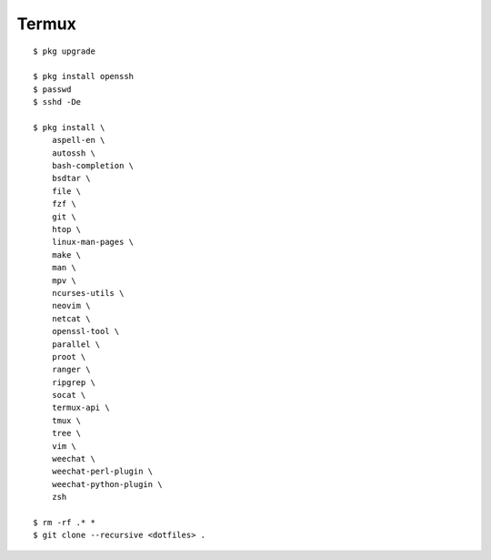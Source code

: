 Termux
======

::

    $ pkg upgrade

    $ pkg install openssh
    $ passwd
    $ sshd -De

    $ pkg install \
        aspell-en \
        autossh \
        bash-completion \
        bsdtar \
        file \
        fzf \
        git \
        htop \
        linux-man-pages \
        make \
        man \
        mpv \
        ncurses-utils \
        neovim \
        netcat \
        openssl-tool \
        parallel \
        proot \
        ranger \
        ripgrep \
        socat \
        termux-api \
        tmux \
        tree \
        vim \
        weechat \
        weechat-perl-plugin \
        weechat-python-plugin \
        zsh

    $ rm -rf .* *
    $ git clone --recursive <dotfiles> .
